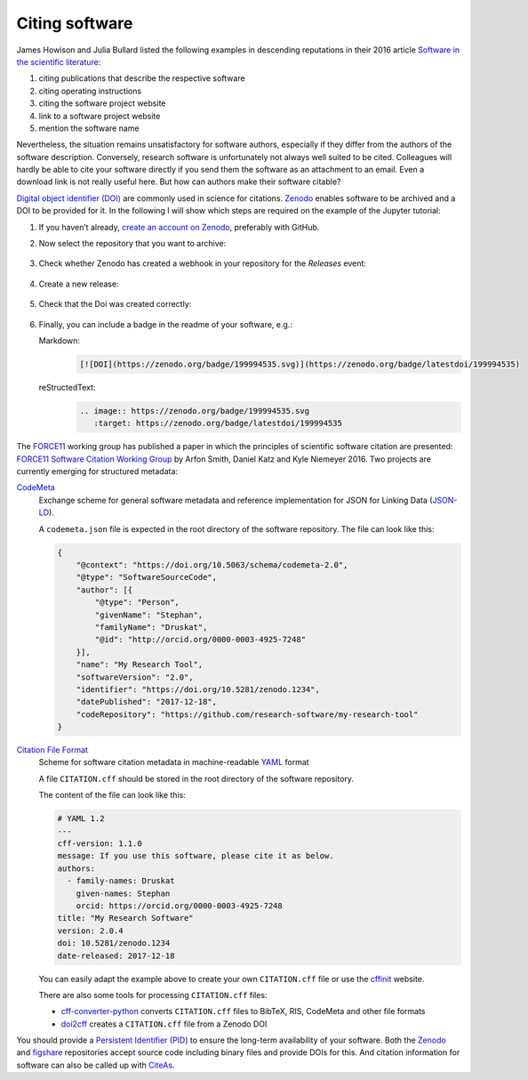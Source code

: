 Citing software
===============

James Howison and Julia Bullard listed the following examples in descending
reputations in their 2016 article `Software in the scientific literature
<https://doi.org/10.1002/asi.23538>`_:

#. citing publications that describe the respective software
#. citing operating instructions
#. citing the software project website
#. link to a software project website
#. mention the software name

Nevertheless, the situation remains unsatisfactory for software authors,
especially if they differ from the authors of the software description.
Conversely, research software is unfortunately not always well suited to be
cited. Colleagues will hardly be able to cite your software directly if you send
them the software as an attachment to an email. Even a download link is not
really useful here. But how can authors make their software citable?

`Digital object identifier (DOI)
<https://en.wikipedia.org/wiki/Digital_object_identifier>`_ are commonly used in
science for citations. `Zenodo <https://zenodo.org/>`_ enables software to be
archived and a DOI to be provided for it. In the following I will show which
steps are required on the example of the Jupyter tutorial:

#. If you haven’t already, `create an account on Zenodo
   <https://zenodo.org/signup/>`_, preferably with GitHub.

#. Now select the repository that you want to archive:

   .. figure:: zenodo-github.png
      :alt: Enable repositories for Zenodo

#. Check whether Zenodo has created a webhook in your repository for the
   *Releases* event:

   .. figure:: zenodo-webhook.png
      :alt: Zenodo webhook

#. Create a new release:

   .. figure:: github-release.png
      :alt: Github releases

#. Check that the Doi was created correctly:

   .. figure:: zenodo-release.png
      :alt: Zenodo release

#. Finally, you can include a badge in the readme of your software, e.g.:

   Markdown:
    .. code-block:: md

        [![DOI](https://zenodo.org/badge/199994535.svg)](https://zenodo.org/badge/latestdoi/199994535)

   reStructedText:
    .. code-block:: rst

        .. image:: https://zenodo.org/badge/199994535.svg
           :target: https://zenodo.org/badge/latestdoi/199994535

The `FORCE11 <https://www.force11.org/group/software-citation-working-group>`_
working group has published a paper in which the principles of scientific
software citation are presented: `FORCE11 Software Citation Working Group
<https://doi.org/10.7717/peerj-cs.86>`_ by Arfon Smith, Daniel Katz and Kyle
Niemeyer 2016. Two projects are currently emerging for structured metadata:

`CodeMeta <https://codemeta.github.io/>`_
    Exchange scheme for general software metadata and reference implementation
    for JSON for Linking Data (`JSON-LD <https://json-ld.org/>`_).

    A ``codemeta.json`` file is expected in the root directory of the software
    repository. The file can look like this:

    .. code-block:: javascript

        {
            "@context": "https://doi.org/10.5063/schema/codemeta-2.0",
            "@type": "SoftwareSourceCode",
            "author": [{
                "@type": "Person",
                "givenName": "Stephan",
                "familyName": "Druskat",
                "@id": "http://orcid.org/0000-0003-4925-7248"
            }],
            "name": "My Research Tool",
            "softwareVersion": "2.0",
            "identifier": "https://doi.org/10.5281/zenodo.1234",
            "datePublished": "2017-12-18",
            "codeRepository": "https://github.com/research-software/my-research-tool"
        }

    .. seealso::
        * `CodeMeta generator <https://codemeta.github.io/codemeta-generator/>`_
        * `Codemeta Terms <https://codemeta.github.io/terms/>`_
        * `GitHub Repository
          <https://github.com/codemeta/codemeta-generator/>`_

`Citation File Format <https://citation-file-format.github.io/>`_
    Scheme for software citation metadata in machine-readable `YAML
    <https://yaml.org/>`_ format

    A file ``CITATION.cff`` should be stored in the root directory of the
    software repository.

    The content of the file can look like this:

    .. code-block::

        # YAML 1.2
        ---
        cff-version: 1.1.0
        message: If you use this software, please cite it as below.
        authors:
          - family-names: Druskat
            given-names: Stephan
            orcid: https://orcid.org/0000-0003-4925-7248
        title: "My Research Software"
        version: 2.0.4
        doi: 10.5281/zenodo.1234
        date-released: 2017-12-18

    You can easily adapt the example above to create your own ``CITATION.cff``
    file or use the `cffinit
    <https://citation-file-format.github.io/cff-initializer-javascript/>`_
    website.

    There are also some tools for processing ``CITATION.cff`` files:

    * `cff-converter-python
      <https://github.com/citation-file-format/cff-converter-python>`_
      converts ``CITATION.cff`` files to BibTeX, RIS, CodeMeta and other file
      formats
    * `doi2cff <https://github.com/citation-file-format/doi2cff>`_ creates a
      ``CITATION.cff`` file from a Zenodo DOI

You should provide a `Persistent Identifier (PID)
<https://en.wikipedia.org/wiki/Persistent_identifier>`_ to ensure the long-term
availability of your software. Both the `Zenodo <https://zenodo.org/>`_ and
`figshare <https://figshare.com/>`_ repositories accept source code including
binary files and provide DOIs for this. And citation information for software
can also be called up with `CiteAs <https://citeas.org/>`_.

.. seealso::
   * `Should I cite? <https://mr-c.github.io/shouldacite/index.html>`_
   * `How to cite software “correctly”
     <https://research-software.org/citation/researchers#how-to-cite-software-correctly>`_
   * Daniel S. Katz: `Compact identifiers for software: The last missing link in
     user-oriented software citation?
     <https://danielskatzblog.wordpress.com/2018/02/06/compact-identifiers-for-software-the-last-missing-link-in-user-oriented-software-citation/>`_
   * `Neil Chue Hong: How to cite software: current best practice
     <https://zenodo.org/record/2842910#.XspLsxMzbOQ>`_
   * Stephan Druskat, Radovan Bast, Neil Chue Hong, Alexander Konovalov, Andrew
     Rowley, Raniere Silva: `A standard format for CITATION files
     <https://www.software.ac.uk/index.php/blog/2017-12-12-standard-format-citation-files>`_
   * `Module-5-Open-Research-Software-and-Open-Source
     <https://github.com/OpenScienceMOOC/Module-5-Open-Research-Software-and-Open-Source/blob/master/content_development/README.md/>`_
   * Software Heritage: `Save and reference research software
     <https://www.softwareheritage.org/save-and-reference-research-software/>`_
   * `Mining software metadata for 80 M projects and even more
     <https://www.softwareheritage.org/2019/05/28/mining-software-metadata-for-80-m-projects-and-even-more/>`_
   * `Extensions to schema.org to support structured, semantic, and executable
     documents <https://github.com/stencila/schema>`_
